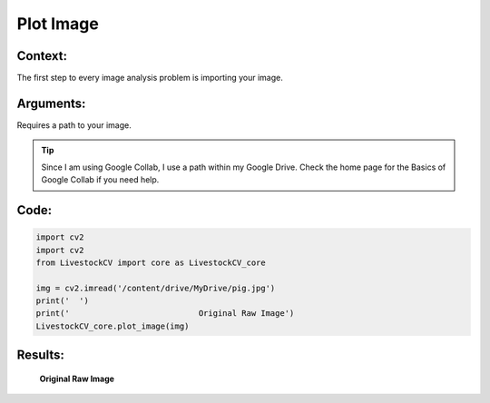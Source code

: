 Plot Image
=======

Context:
--------

The first step to every image analysis problem is importing your image.

.. admonition:: Take advantage of Google Collab! 
   One of the advantages of using Google Collab is that the code is separated into individual blocks that we can run independently of the others. 
   This allows us to easily output an image at any step of our code, and check to see exactly what we're doing at each step. 


Arguments:
----------
Requires a path to your image.


.. Tip:: 
   Since I am using Google Collab, I use a path within my Google Drive. Check the home page for the Basics of Google Collab if you need help. 



Code:
-----

.. code:: python

   import cv2
   import cv2
   from LivestockCV import core as LivestockCV_core

   img = cv2.imread('/content/drive/MyDrive/pig.jpg')
   print('  ')
   print('                           Original Raw Image')
   LivestockCV_core.plot_image(img)



Results:
--------

.. figure:: /images/pig.png
   
   **Original Raw Image**
   
